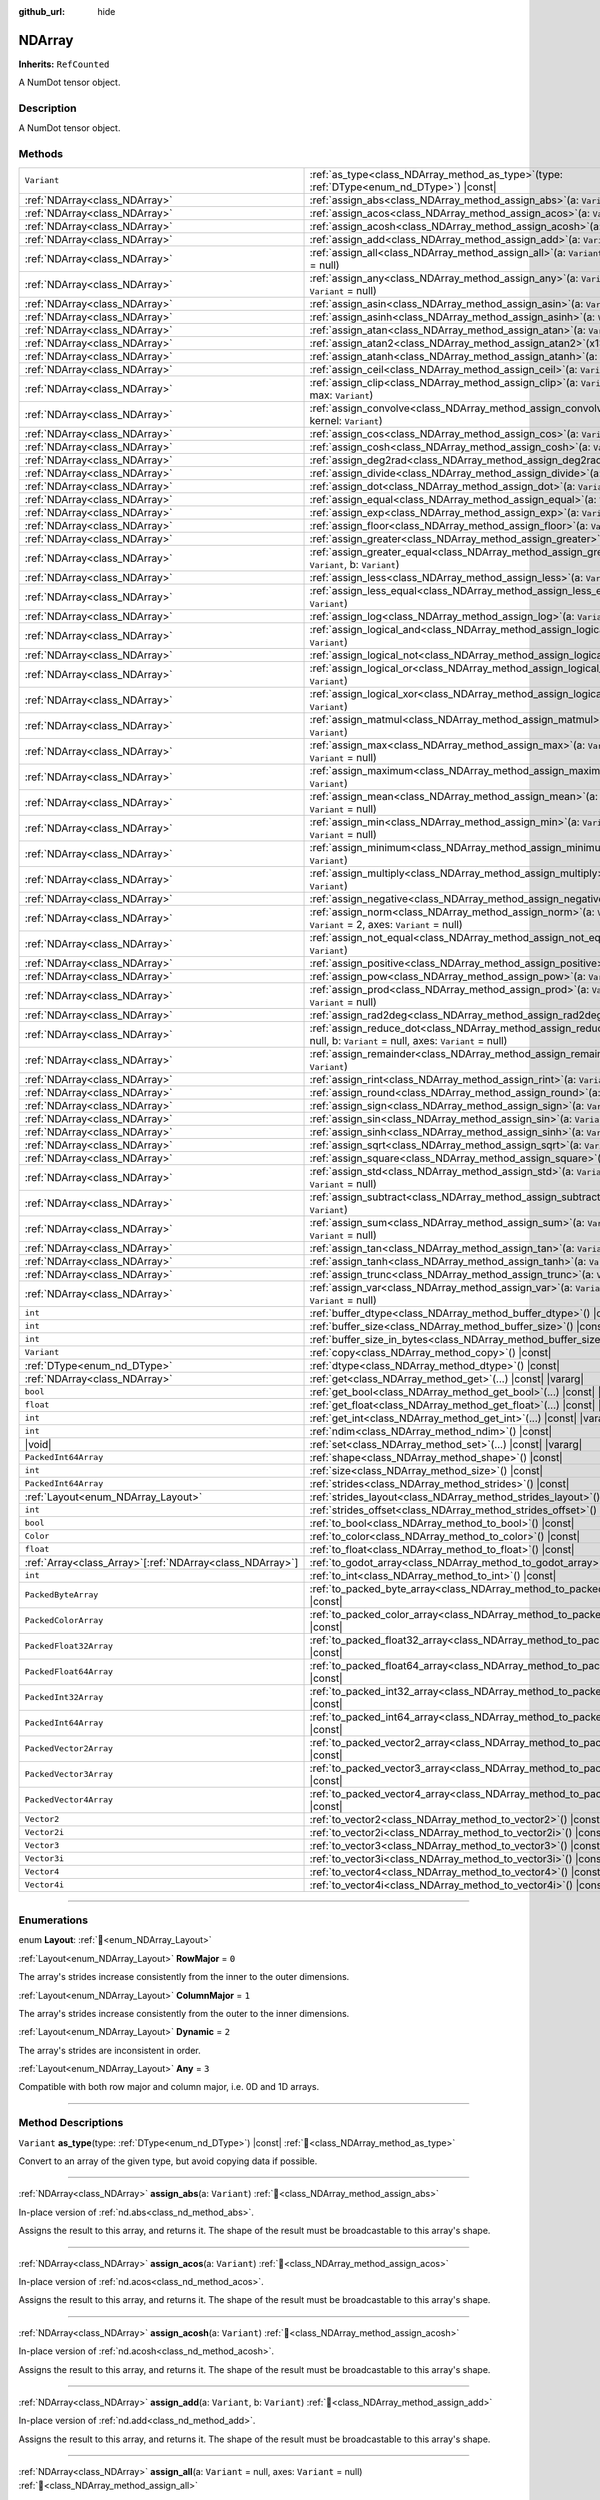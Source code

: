 :github_url: hide

.. DO NOT EDIT THIS FILE!!!
.. Generated automatically from Godot engine sources.
.. Generator: https://github.com/godotengine/godot/tree/master/doc/tools/make_rst.py.
.. XML source: https://github.com/godotengine/godot/tree/master/godot/NumDot/doc_classes/NDArray.xml.

.. _class_NDArray:

NDArray
=======

**Inherits:** ``RefCounted``

A NumDot tensor object.

.. rst-class:: classref-introduction-group

Description
-----------

A NumDot tensor object.

.. rst-class:: classref-reftable-group

Methods
-------

.. table::
   :widths: auto

   +------------------------------------------------------------+---------------------------------------------------------------------------------------------------------------------------------------------------+
   | ``Variant``                                                | :ref:`as_type<class_NDArray_method_as_type>`\ (\ type\: :ref:`DType<enum_nd_DType>`\ ) |const|                                                    |
   +------------------------------------------------------------+---------------------------------------------------------------------------------------------------------------------------------------------------+
   | :ref:`NDArray<class_NDArray>`                              | :ref:`assign_abs<class_NDArray_method_assign_abs>`\ (\ a\: ``Variant``\ )                                                                         |
   +------------------------------------------------------------+---------------------------------------------------------------------------------------------------------------------------------------------------+
   | :ref:`NDArray<class_NDArray>`                              | :ref:`assign_acos<class_NDArray_method_assign_acos>`\ (\ a\: ``Variant``\ )                                                                       |
   +------------------------------------------------------------+---------------------------------------------------------------------------------------------------------------------------------------------------+
   | :ref:`NDArray<class_NDArray>`                              | :ref:`assign_acosh<class_NDArray_method_assign_acosh>`\ (\ a\: ``Variant``\ )                                                                     |
   +------------------------------------------------------------+---------------------------------------------------------------------------------------------------------------------------------------------------+
   | :ref:`NDArray<class_NDArray>`                              | :ref:`assign_add<class_NDArray_method_assign_add>`\ (\ a\: ``Variant``, b\: ``Variant``\ )                                                        |
   +------------------------------------------------------------+---------------------------------------------------------------------------------------------------------------------------------------------------+
   | :ref:`NDArray<class_NDArray>`                              | :ref:`assign_all<class_NDArray_method_assign_all>`\ (\ a\: ``Variant`` = null, axes\: ``Variant`` = null\ )                                       |
   +------------------------------------------------------------+---------------------------------------------------------------------------------------------------------------------------------------------------+
   | :ref:`NDArray<class_NDArray>`                              | :ref:`assign_any<class_NDArray_method_assign_any>`\ (\ a\: ``Variant`` = null, axes\: ``Variant`` = null\ )                                       |
   +------------------------------------------------------------+---------------------------------------------------------------------------------------------------------------------------------------------------+
   | :ref:`NDArray<class_NDArray>`                              | :ref:`assign_asin<class_NDArray_method_assign_asin>`\ (\ a\: ``Variant``\ )                                                                       |
   +------------------------------------------------------------+---------------------------------------------------------------------------------------------------------------------------------------------------+
   | :ref:`NDArray<class_NDArray>`                              | :ref:`assign_asinh<class_NDArray_method_assign_asinh>`\ (\ a\: ``Variant``\ )                                                                     |
   +------------------------------------------------------------+---------------------------------------------------------------------------------------------------------------------------------------------------+
   | :ref:`NDArray<class_NDArray>`                              | :ref:`assign_atan<class_NDArray_method_assign_atan>`\ (\ a\: ``Variant``\ )                                                                       |
   +------------------------------------------------------------+---------------------------------------------------------------------------------------------------------------------------------------------------+
   | :ref:`NDArray<class_NDArray>`                              | :ref:`assign_atan2<class_NDArray_method_assign_atan2>`\ (\ x1\: ``Variant``, x2\: ``Variant``\ )                                                  |
   +------------------------------------------------------------+---------------------------------------------------------------------------------------------------------------------------------------------------+
   | :ref:`NDArray<class_NDArray>`                              | :ref:`assign_atanh<class_NDArray_method_assign_atanh>`\ (\ a\: ``Variant``\ )                                                                     |
   +------------------------------------------------------------+---------------------------------------------------------------------------------------------------------------------------------------------------+
   | :ref:`NDArray<class_NDArray>`                              | :ref:`assign_ceil<class_NDArray_method_assign_ceil>`\ (\ a\: ``Variant``\ )                                                                       |
   +------------------------------------------------------------+---------------------------------------------------------------------------------------------------------------------------------------------------+
   | :ref:`NDArray<class_NDArray>`                              | :ref:`assign_clip<class_NDArray_method_assign_clip>`\ (\ a\: ``Variant``, min\: ``Variant``, max\: ``Variant``\ )                                 |
   +------------------------------------------------------------+---------------------------------------------------------------------------------------------------------------------------------------------------+
   | :ref:`NDArray<class_NDArray>`                              | :ref:`assign_convolve<class_NDArray_method_assign_convolve>`\ (\ array\: ``Variant``, kernel\: ``Variant``\ )                                     |
   +------------------------------------------------------------+---------------------------------------------------------------------------------------------------------------------------------------------------+
   | :ref:`NDArray<class_NDArray>`                              | :ref:`assign_cos<class_NDArray_method_assign_cos>`\ (\ a\: ``Variant``\ )                                                                         |
   +------------------------------------------------------------+---------------------------------------------------------------------------------------------------------------------------------------------------+
   | :ref:`NDArray<class_NDArray>`                              | :ref:`assign_cosh<class_NDArray_method_assign_cosh>`\ (\ a\: ``Variant``\ )                                                                       |
   +------------------------------------------------------------+---------------------------------------------------------------------------------------------------------------------------------------------------+
   | :ref:`NDArray<class_NDArray>`                              | :ref:`assign_deg2rad<class_NDArray_method_assign_deg2rad>`\ (\ a\: ``Variant``\ )                                                                 |
   +------------------------------------------------------------+---------------------------------------------------------------------------------------------------------------------------------------------------+
   | :ref:`NDArray<class_NDArray>`                              | :ref:`assign_divide<class_NDArray_method_assign_divide>`\ (\ a\: ``Variant``, b\: ``Variant``\ )                                                  |
   +------------------------------------------------------------+---------------------------------------------------------------------------------------------------------------------------------------------------+
   | :ref:`NDArray<class_NDArray>`                              | :ref:`assign_dot<class_NDArray_method_assign_dot>`\ (\ a\: ``Variant``, b\: ``Variant``\ )                                                        |
   +------------------------------------------------------------+---------------------------------------------------------------------------------------------------------------------------------------------------+
   | :ref:`NDArray<class_NDArray>`                              | :ref:`assign_equal<class_NDArray_method_assign_equal>`\ (\ a\: ``Variant``, b\: ``Variant``\ )                                                    |
   +------------------------------------------------------------+---------------------------------------------------------------------------------------------------------------------------------------------------+
   | :ref:`NDArray<class_NDArray>`                              | :ref:`assign_exp<class_NDArray_method_assign_exp>`\ (\ a\: ``Variant``\ )                                                                         |
   +------------------------------------------------------------+---------------------------------------------------------------------------------------------------------------------------------------------------+
   | :ref:`NDArray<class_NDArray>`                              | :ref:`assign_floor<class_NDArray_method_assign_floor>`\ (\ a\: ``Variant``\ )                                                                     |
   +------------------------------------------------------------+---------------------------------------------------------------------------------------------------------------------------------------------------+
   | :ref:`NDArray<class_NDArray>`                              | :ref:`assign_greater<class_NDArray_method_assign_greater>`\ (\ a\: ``Variant``, b\: ``Variant``\ )                                                |
   +------------------------------------------------------------+---------------------------------------------------------------------------------------------------------------------------------------------------+
   | :ref:`NDArray<class_NDArray>`                              | :ref:`assign_greater_equal<class_NDArray_method_assign_greater_equal>`\ (\ a\: ``Variant``, b\: ``Variant``\ )                                    |
   +------------------------------------------------------------+---------------------------------------------------------------------------------------------------------------------------------------------------+
   | :ref:`NDArray<class_NDArray>`                              | :ref:`assign_less<class_NDArray_method_assign_less>`\ (\ a\: ``Variant``, b\: ``Variant``\ )                                                      |
   +------------------------------------------------------------+---------------------------------------------------------------------------------------------------------------------------------------------------+
   | :ref:`NDArray<class_NDArray>`                              | :ref:`assign_less_equal<class_NDArray_method_assign_less_equal>`\ (\ a\: ``Variant``, b\: ``Variant``\ )                                          |
   +------------------------------------------------------------+---------------------------------------------------------------------------------------------------------------------------------------------------+
   | :ref:`NDArray<class_NDArray>`                              | :ref:`assign_log<class_NDArray_method_assign_log>`\ (\ a\: ``Variant``\ )                                                                         |
   +------------------------------------------------------------+---------------------------------------------------------------------------------------------------------------------------------------------------+
   | :ref:`NDArray<class_NDArray>`                              | :ref:`assign_logical_and<class_NDArray_method_assign_logical_and>`\ (\ a\: ``Variant``, b\: ``Variant``\ )                                        |
   +------------------------------------------------------------+---------------------------------------------------------------------------------------------------------------------------------------------------+
   | :ref:`NDArray<class_NDArray>`                              | :ref:`assign_logical_not<class_NDArray_method_assign_logical_not>`\ (\ a\: ``Variant``\ )                                                         |
   +------------------------------------------------------------+---------------------------------------------------------------------------------------------------------------------------------------------------+
   | :ref:`NDArray<class_NDArray>`                              | :ref:`assign_logical_or<class_NDArray_method_assign_logical_or>`\ (\ a\: ``Variant``, b\: ``Variant``\ )                                          |
   +------------------------------------------------------------+---------------------------------------------------------------------------------------------------------------------------------------------------+
   | :ref:`NDArray<class_NDArray>`                              | :ref:`assign_logical_xor<class_NDArray_method_assign_logical_xor>`\ (\ a\: ``Variant``, b\: ``Variant``\ )                                        |
   +------------------------------------------------------------+---------------------------------------------------------------------------------------------------------------------------------------------------+
   | :ref:`NDArray<class_NDArray>`                              | :ref:`assign_matmul<class_NDArray_method_assign_matmul>`\ (\ a\: ``Variant``, b\: ``Variant``\ )                                                  |
   +------------------------------------------------------------+---------------------------------------------------------------------------------------------------------------------------------------------------+
   | :ref:`NDArray<class_NDArray>`                              | :ref:`assign_max<class_NDArray_method_assign_max>`\ (\ a\: ``Variant`` = null, axes\: ``Variant`` = null\ )                                       |
   +------------------------------------------------------------+---------------------------------------------------------------------------------------------------------------------------------------------------+
   | :ref:`NDArray<class_NDArray>`                              | :ref:`assign_maximum<class_NDArray_method_assign_maximum>`\ (\ a\: ``Variant``, b\: ``Variant``\ )                                                |
   +------------------------------------------------------------+---------------------------------------------------------------------------------------------------------------------------------------------------+
   | :ref:`NDArray<class_NDArray>`                              | :ref:`assign_mean<class_NDArray_method_assign_mean>`\ (\ a\: ``Variant`` = null, axes\: ``Variant`` = null\ )                                     |
   +------------------------------------------------------------+---------------------------------------------------------------------------------------------------------------------------------------------------+
   | :ref:`NDArray<class_NDArray>`                              | :ref:`assign_min<class_NDArray_method_assign_min>`\ (\ a\: ``Variant`` = null, axes\: ``Variant`` = null\ )                                       |
   +------------------------------------------------------------+---------------------------------------------------------------------------------------------------------------------------------------------------+
   | :ref:`NDArray<class_NDArray>`                              | :ref:`assign_minimum<class_NDArray_method_assign_minimum>`\ (\ a\: ``Variant``, b\: ``Variant``\ )                                                |
   +------------------------------------------------------------+---------------------------------------------------------------------------------------------------------------------------------------------------+
   | :ref:`NDArray<class_NDArray>`                              | :ref:`assign_multiply<class_NDArray_method_assign_multiply>`\ (\ a\: ``Variant``, b\: ``Variant``\ )                                              |
   +------------------------------------------------------------+---------------------------------------------------------------------------------------------------------------------------------------------------+
   | :ref:`NDArray<class_NDArray>`                              | :ref:`assign_negative<class_NDArray_method_assign_negative>`\ (\ a\: ``Variant``\ )                                                               |
   +------------------------------------------------------------+---------------------------------------------------------------------------------------------------------------------------------------------------+
   | :ref:`NDArray<class_NDArray>`                              | :ref:`assign_norm<class_NDArray_method_assign_norm>`\ (\ a\: ``Variant`` = null, ord\: ``Variant`` = 2, axes\: ``Variant`` = null\ )              |
   +------------------------------------------------------------+---------------------------------------------------------------------------------------------------------------------------------------------------+
   | :ref:`NDArray<class_NDArray>`                              | :ref:`assign_not_equal<class_NDArray_method_assign_not_equal>`\ (\ a\: ``Variant``, b\: ``Variant``\ )                                            |
   +------------------------------------------------------------+---------------------------------------------------------------------------------------------------------------------------------------------------+
   | :ref:`NDArray<class_NDArray>`                              | :ref:`assign_positive<class_NDArray_method_assign_positive>`\ (\ a\: ``Variant``\ )                                                               |
   +------------------------------------------------------------+---------------------------------------------------------------------------------------------------------------------------------------------------+
   | :ref:`NDArray<class_NDArray>`                              | :ref:`assign_pow<class_NDArray_method_assign_pow>`\ (\ a\: ``Variant``, b\: ``Variant``\ )                                                        |
   +------------------------------------------------------------+---------------------------------------------------------------------------------------------------------------------------------------------------+
   | :ref:`NDArray<class_NDArray>`                              | :ref:`assign_prod<class_NDArray_method_assign_prod>`\ (\ a\: ``Variant`` = null, axes\: ``Variant`` = null\ )                                     |
   +------------------------------------------------------------+---------------------------------------------------------------------------------------------------------------------------------------------------+
   | :ref:`NDArray<class_NDArray>`                              | :ref:`assign_rad2deg<class_NDArray_method_assign_rad2deg>`\ (\ a\: ``Variant``\ )                                                                 |
   +------------------------------------------------------------+---------------------------------------------------------------------------------------------------------------------------------------------------+
   | :ref:`NDArray<class_NDArray>`                              | :ref:`assign_reduce_dot<class_NDArray_method_assign_reduce_dot>`\ (\ a\: ``Variant`` = null, b\: ``Variant`` = null, axes\: ``Variant`` = null\ ) |
   +------------------------------------------------------------+---------------------------------------------------------------------------------------------------------------------------------------------------+
   | :ref:`NDArray<class_NDArray>`                              | :ref:`assign_remainder<class_NDArray_method_assign_remainder>`\ (\ a\: ``Variant``, b\: ``Variant``\ )                                            |
   +------------------------------------------------------------+---------------------------------------------------------------------------------------------------------------------------------------------------+
   | :ref:`NDArray<class_NDArray>`                              | :ref:`assign_rint<class_NDArray_method_assign_rint>`\ (\ a\: ``Variant``\ )                                                                       |
   +------------------------------------------------------------+---------------------------------------------------------------------------------------------------------------------------------------------------+
   | :ref:`NDArray<class_NDArray>`                              | :ref:`assign_round<class_NDArray_method_assign_round>`\ (\ a\: ``Variant``\ )                                                                     |
   +------------------------------------------------------------+---------------------------------------------------------------------------------------------------------------------------------------------------+
   | :ref:`NDArray<class_NDArray>`                              | :ref:`assign_sign<class_NDArray_method_assign_sign>`\ (\ a\: ``Variant``\ )                                                                       |
   +------------------------------------------------------------+---------------------------------------------------------------------------------------------------------------------------------------------------+
   | :ref:`NDArray<class_NDArray>`                              | :ref:`assign_sin<class_NDArray_method_assign_sin>`\ (\ a\: ``Variant``\ )                                                                         |
   +------------------------------------------------------------+---------------------------------------------------------------------------------------------------------------------------------------------------+
   | :ref:`NDArray<class_NDArray>`                              | :ref:`assign_sinh<class_NDArray_method_assign_sinh>`\ (\ a\: ``Variant``\ )                                                                       |
   +------------------------------------------------------------+---------------------------------------------------------------------------------------------------------------------------------------------------+
   | :ref:`NDArray<class_NDArray>`                              | :ref:`assign_sqrt<class_NDArray_method_assign_sqrt>`\ (\ a\: ``Variant``\ )                                                                       |
   +------------------------------------------------------------+---------------------------------------------------------------------------------------------------------------------------------------------------+
   | :ref:`NDArray<class_NDArray>`                              | :ref:`assign_square<class_NDArray_method_assign_square>`\ (\ a\: ``Variant``\ )                                                                   |
   +------------------------------------------------------------+---------------------------------------------------------------------------------------------------------------------------------------------------+
   | :ref:`NDArray<class_NDArray>`                              | :ref:`assign_std<class_NDArray_method_assign_std>`\ (\ a\: ``Variant`` = null, axes\: ``Variant`` = null\ )                                       |
   +------------------------------------------------------------+---------------------------------------------------------------------------------------------------------------------------------------------------+
   | :ref:`NDArray<class_NDArray>`                              | :ref:`assign_subtract<class_NDArray_method_assign_subtract>`\ (\ a\: ``Variant``, b\: ``Variant``\ )                                              |
   +------------------------------------------------------------+---------------------------------------------------------------------------------------------------------------------------------------------------+
   | :ref:`NDArray<class_NDArray>`                              | :ref:`assign_sum<class_NDArray_method_assign_sum>`\ (\ a\: ``Variant`` = null, axes\: ``Variant`` = null\ )                                       |
   +------------------------------------------------------------+---------------------------------------------------------------------------------------------------------------------------------------------------+
   | :ref:`NDArray<class_NDArray>`                              | :ref:`assign_tan<class_NDArray_method_assign_tan>`\ (\ a\: ``Variant``\ )                                                                         |
   +------------------------------------------------------------+---------------------------------------------------------------------------------------------------------------------------------------------------+
   | :ref:`NDArray<class_NDArray>`                              | :ref:`assign_tanh<class_NDArray_method_assign_tanh>`\ (\ a\: ``Variant``\ )                                                                       |
   +------------------------------------------------------------+---------------------------------------------------------------------------------------------------------------------------------------------------+
   | :ref:`NDArray<class_NDArray>`                              | :ref:`assign_trunc<class_NDArray_method_assign_trunc>`\ (\ a\: ``Variant``\ )                                                                     |
   +------------------------------------------------------------+---------------------------------------------------------------------------------------------------------------------------------------------------+
   | :ref:`NDArray<class_NDArray>`                              | :ref:`assign_var<class_NDArray_method_assign_var>`\ (\ a\: ``Variant`` = null, axes\: ``Variant`` = null\ )                                       |
   +------------------------------------------------------------+---------------------------------------------------------------------------------------------------------------------------------------------------+
   | ``int``                                                    | :ref:`buffer_dtype<class_NDArray_method_buffer_dtype>`\ (\ ) |const|                                                                              |
   +------------------------------------------------------------+---------------------------------------------------------------------------------------------------------------------------------------------------+
   | ``int``                                                    | :ref:`buffer_size<class_NDArray_method_buffer_size>`\ (\ ) |const|                                                                                |
   +------------------------------------------------------------+---------------------------------------------------------------------------------------------------------------------------------------------------+
   | ``int``                                                    | :ref:`buffer_size_in_bytes<class_NDArray_method_buffer_size_in_bytes>`\ (\ ) |const|                                                              |
   +------------------------------------------------------------+---------------------------------------------------------------------------------------------------------------------------------------------------+
   | ``Variant``                                                | :ref:`copy<class_NDArray_method_copy>`\ (\ ) |const|                                                                                              |
   +------------------------------------------------------------+---------------------------------------------------------------------------------------------------------------------------------------------------+
   | :ref:`DType<enum_nd_DType>`                                | :ref:`dtype<class_NDArray_method_dtype>`\ (\ ) |const|                                                                                            |
   +------------------------------------------------------------+---------------------------------------------------------------------------------------------------------------------------------------------------+
   | :ref:`NDArray<class_NDArray>`                              | :ref:`get<class_NDArray_method_get>`\ (\ ...\ ) |const| |vararg|                                                                                  |
   +------------------------------------------------------------+---------------------------------------------------------------------------------------------------------------------------------------------------+
   | ``bool``                                                   | :ref:`get_bool<class_NDArray_method_get_bool>`\ (\ ...\ ) |const| |vararg|                                                                        |
   +------------------------------------------------------------+---------------------------------------------------------------------------------------------------------------------------------------------------+
   | ``float``                                                  | :ref:`get_float<class_NDArray_method_get_float>`\ (\ ...\ ) |const| |vararg|                                                                      |
   +------------------------------------------------------------+---------------------------------------------------------------------------------------------------------------------------------------------------+
   | ``int``                                                    | :ref:`get_int<class_NDArray_method_get_int>`\ (\ ...\ ) |const| |vararg|                                                                          |
   +------------------------------------------------------------+---------------------------------------------------------------------------------------------------------------------------------------------------+
   | ``int``                                                    | :ref:`ndim<class_NDArray_method_ndim>`\ (\ ) |const|                                                                                              |
   +------------------------------------------------------------+---------------------------------------------------------------------------------------------------------------------------------------------------+
   | |void|                                                     | :ref:`set<class_NDArray_method_set>`\ (\ ...\ ) |const| |vararg|                                                                                  |
   +------------------------------------------------------------+---------------------------------------------------------------------------------------------------------------------------------------------------+
   | ``PackedInt64Array``                                       | :ref:`shape<class_NDArray_method_shape>`\ (\ ) |const|                                                                                            |
   +------------------------------------------------------------+---------------------------------------------------------------------------------------------------------------------------------------------------+
   | ``int``                                                    | :ref:`size<class_NDArray_method_size>`\ (\ ) |const|                                                                                              |
   +------------------------------------------------------------+---------------------------------------------------------------------------------------------------------------------------------------------------+
   | ``PackedInt64Array``                                       | :ref:`strides<class_NDArray_method_strides>`\ (\ ) |const|                                                                                        |
   +------------------------------------------------------------+---------------------------------------------------------------------------------------------------------------------------------------------------+
   | :ref:`Layout<enum_NDArray_Layout>`                         | :ref:`strides_layout<class_NDArray_method_strides_layout>`\ (\ ) |const|                                                                          |
   +------------------------------------------------------------+---------------------------------------------------------------------------------------------------------------------------------------------------+
   | ``int``                                                    | :ref:`strides_offset<class_NDArray_method_strides_offset>`\ (\ ) |const|                                                                          |
   +------------------------------------------------------------+---------------------------------------------------------------------------------------------------------------------------------------------------+
   | ``bool``                                                   | :ref:`to_bool<class_NDArray_method_to_bool>`\ (\ ) |const|                                                                                        |
   +------------------------------------------------------------+---------------------------------------------------------------------------------------------------------------------------------------------------+
   | ``Color``                                                  | :ref:`to_color<class_NDArray_method_to_color>`\ (\ ) |const|                                                                                      |
   +------------------------------------------------------------+---------------------------------------------------------------------------------------------------------------------------------------------------+
   | ``float``                                                  | :ref:`to_float<class_NDArray_method_to_float>`\ (\ ) |const|                                                                                      |
   +------------------------------------------------------------+---------------------------------------------------------------------------------------------------------------------------------------------------+
   | :ref:`Array<class_Array>`\[:ref:`NDArray<class_NDArray>`\] | :ref:`to_godot_array<class_NDArray_method_to_godot_array>`\ (\ ) |const|                                                                          |
   +------------------------------------------------------------+---------------------------------------------------------------------------------------------------------------------------------------------------+
   | ``int``                                                    | :ref:`to_int<class_NDArray_method_to_int>`\ (\ ) |const|                                                                                          |
   +------------------------------------------------------------+---------------------------------------------------------------------------------------------------------------------------------------------------+
   | ``PackedByteArray``                                        | :ref:`to_packed_byte_array<class_NDArray_method_to_packed_byte_array>`\ (\ ) |const|                                                              |
   +------------------------------------------------------------+---------------------------------------------------------------------------------------------------------------------------------------------------+
   | ``PackedColorArray``                                       | :ref:`to_packed_color_array<class_NDArray_method_to_packed_color_array>`\ (\ ) |const|                                                            |
   +------------------------------------------------------------+---------------------------------------------------------------------------------------------------------------------------------------------------+
   | ``PackedFloat32Array``                                     | :ref:`to_packed_float32_array<class_NDArray_method_to_packed_float32_array>`\ (\ ) |const|                                                        |
   +------------------------------------------------------------+---------------------------------------------------------------------------------------------------------------------------------------------------+
   | ``PackedFloat64Array``                                     | :ref:`to_packed_float64_array<class_NDArray_method_to_packed_float64_array>`\ (\ ) |const|                                                        |
   +------------------------------------------------------------+---------------------------------------------------------------------------------------------------------------------------------------------------+
   | ``PackedInt32Array``                                       | :ref:`to_packed_int32_array<class_NDArray_method_to_packed_int32_array>`\ (\ ) |const|                                                            |
   +------------------------------------------------------------+---------------------------------------------------------------------------------------------------------------------------------------------------+
   | ``PackedInt64Array``                                       | :ref:`to_packed_int64_array<class_NDArray_method_to_packed_int64_array>`\ (\ ) |const|                                                            |
   +------------------------------------------------------------+---------------------------------------------------------------------------------------------------------------------------------------------------+
   | ``PackedVector2Array``                                     | :ref:`to_packed_vector2_array<class_NDArray_method_to_packed_vector2_array>`\ (\ ) |const|                                                        |
   +------------------------------------------------------------+---------------------------------------------------------------------------------------------------------------------------------------------------+
   | ``PackedVector3Array``                                     | :ref:`to_packed_vector3_array<class_NDArray_method_to_packed_vector3_array>`\ (\ ) |const|                                                        |
   +------------------------------------------------------------+---------------------------------------------------------------------------------------------------------------------------------------------------+
   | ``PackedVector4Array``                                     | :ref:`to_packed_vector4_array<class_NDArray_method_to_packed_vector4_array>`\ (\ ) |const|                                                        |
   +------------------------------------------------------------+---------------------------------------------------------------------------------------------------------------------------------------------------+
   | ``Vector2``                                                | :ref:`to_vector2<class_NDArray_method_to_vector2>`\ (\ ) |const|                                                                                  |
   +------------------------------------------------------------+---------------------------------------------------------------------------------------------------------------------------------------------------+
   | ``Vector2i``                                               | :ref:`to_vector2i<class_NDArray_method_to_vector2i>`\ (\ ) |const|                                                                                |
   +------------------------------------------------------------+---------------------------------------------------------------------------------------------------------------------------------------------------+
   | ``Vector3``                                                | :ref:`to_vector3<class_NDArray_method_to_vector3>`\ (\ ) |const|                                                                                  |
   +------------------------------------------------------------+---------------------------------------------------------------------------------------------------------------------------------------------------+
   | ``Vector3i``                                               | :ref:`to_vector3i<class_NDArray_method_to_vector3i>`\ (\ ) |const|                                                                                |
   +------------------------------------------------------------+---------------------------------------------------------------------------------------------------------------------------------------------------+
   | ``Vector4``                                                | :ref:`to_vector4<class_NDArray_method_to_vector4>`\ (\ ) |const|                                                                                  |
   +------------------------------------------------------------+---------------------------------------------------------------------------------------------------------------------------------------------------+
   | ``Vector4i``                                               | :ref:`to_vector4i<class_NDArray_method_to_vector4i>`\ (\ ) |const|                                                                                |
   +------------------------------------------------------------+---------------------------------------------------------------------------------------------------------------------------------------------------+

.. rst-class:: classref-section-separator

----

.. rst-class:: classref-descriptions-group

Enumerations
------------

.. _enum_NDArray_Layout:

.. rst-class:: classref-enumeration

enum **Layout**: :ref:`🔗<enum_NDArray_Layout>`

.. _class_NDArray_constant_RowMajor:

.. rst-class:: classref-enumeration-constant

:ref:`Layout<enum_NDArray_Layout>` **RowMajor** = ``0``

The array's strides increase consistently from the inner to the outer dimensions.

.. _class_NDArray_constant_ColumnMajor:

.. rst-class:: classref-enumeration-constant

:ref:`Layout<enum_NDArray_Layout>` **ColumnMajor** = ``1``

The array's strides increase consistently from the outer to the inner dimensions.

.. _class_NDArray_constant_Dynamic:

.. rst-class:: classref-enumeration-constant

:ref:`Layout<enum_NDArray_Layout>` **Dynamic** = ``2``

The array's strides are inconsistent in order.

.. _class_NDArray_constant_Any:

.. rst-class:: classref-enumeration-constant

:ref:`Layout<enum_NDArray_Layout>` **Any** = ``3``

Compatible with both row major and column major, i.e. 0D and 1D arrays.

.. rst-class:: classref-section-separator

----

.. rst-class:: classref-descriptions-group

Method Descriptions
-------------------

.. _class_NDArray_method_as_type:

.. rst-class:: classref-method

``Variant`` **as_type**\ (\ type\: :ref:`DType<enum_nd_DType>`\ ) |const| :ref:`🔗<class_NDArray_method_as_type>`

Convert to an array of the given type, but avoid copying data if possible.

.. rst-class:: classref-item-separator

----

.. _class_NDArray_method_assign_abs:

.. rst-class:: classref-method

:ref:`NDArray<class_NDArray>` **assign_abs**\ (\ a\: ``Variant``\ ) :ref:`🔗<class_NDArray_method_assign_abs>`

In-place version of :ref:`nd.abs<class_nd_method_abs>`.

Assigns the result to this array, and returns it. The shape of the result must be broadcastable to this array's shape.

.. rst-class:: classref-item-separator

----

.. _class_NDArray_method_assign_acos:

.. rst-class:: classref-method

:ref:`NDArray<class_NDArray>` **assign_acos**\ (\ a\: ``Variant``\ ) :ref:`🔗<class_NDArray_method_assign_acos>`

In-place version of :ref:`nd.acos<class_nd_method_acos>`.

Assigns the result to this array, and returns it. The shape of the result must be broadcastable to this array's shape.

.. rst-class:: classref-item-separator

----

.. _class_NDArray_method_assign_acosh:

.. rst-class:: classref-method

:ref:`NDArray<class_NDArray>` **assign_acosh**\ (\ a\: ``Variant``\ ) :ref:`🔗<class_NDArray_method_assign_acosh>`

In-place version of :ref:`nd.acosh<class_nd_method_acosh>`.

Assigns the result to this array, and returns it. The shape of the result must be broadcastable to this array's shape.

.. rst-class:: classref-item-separator

----

.. _class_NDArray_method_assign_add:

.. rst-class:: classref-method

:ref:`NDArray<class_NDArray>` **assign_add**\ (\ a\: ``Variant``, b\: ``Variant``\ ) :ref:`🔗<class_NDArray_method_assign_add>`

In-place version of :ref:`nd.add<class_nd_method_add>`.

Assigns the result to this array, and returns it. The shape of the result must be broadcastable to this array's shape.

.. rst-class:: classref-item-separator

----

.. _class_NDArray_method_assign_all:

.. rst-class:: classref-method

:ref:`NDArray<class_NDArray>` **assign_all**\ (\ a\: ``Variant`` = null, axes\: ``Variant`` = null\ ) :ref:`🔗<class_NDArray_method_assign_all>`

In-place version of :ref:`nd.all<class_nd_method_all>`.

Assigns the result to this array, and returns it. The shape of the result must be broadcastable to this array's shape.

.. rst-class:: classref-item-separator

----

.. _class_NDArray_method_assign_any:

.. rst-class:: classref-method

:ref:`NDArray<class_NDArray>` **assign_any**\ (\ a\: ``Variant`` = null, axes\: ``Variant`` = null\ ) :ref:`🔗<class_NDArray_method_assign_any>`

In-place version of :ref:`nd.any<class_nd_method_any>`.

Assigns the result to this array, and returns it. The shape of the result must be broadcastable to this array's shape.

.. rst-class:: classref-item-separator

----

.. _class_NDArray_method_assign_asin:

.. rst-class:: classref-method

:ref:`NDArray<class_NDArray>` **assign_asin**\ (\ a\: ``Variant``\ ) :ref:`🔗<class_NDArray_method_assign_asin>`

In-place version of :ref:`nd.asin<class_nd_method_asin>`.

Assigns the result to this array, and returns it. The shape of the result must be broadcastable to this array's shape.

.. rst-class:: classref-item-separator

----

.. _class_NDArray_method_assign_asinh:

.. rst-class:: classref-method

:ref:`NDArray<class_NDArray>` **assign_asinh**\ (\ a\: ``Variant``\ ) :ref:`🔗<class_NDArray_method_assign_asinh>`

In-place version of :ref:`nd.asinh<class_nd_method_asinh>`.

Assigns the result to this array, and returns it. The shape of the result must be broadcastable to this array's shape.

.. rst-class:: classref-item-separator

----

.. _class_NDArray_method_assign_atan:

.. rst-class:: classref-method

:ref:`NDArray<class_NDArray>` **assign_atan**\ (\ a\: ``Variant``\ ) :ref:`🔗<class_NDArray_method_assign_atan>`

In-place version of :ref:`nd.atan<class_nd_method_atan>`.

Assigns the result to this array, and returns it. The shape of the result must be broadcastable to this array's shape.

.. rst-class:: classref-item-separator

----

.. _class_NDArray_method_assign_atan2:

.. rst-class:: classref-method

:ref:`NDArray<class_NDArray>` **assign_atan2**\ (\ x1\: ``Variant``, x2\: ``Variant``\ ) :ref:`🔗<class_NDArray_method_assign_atan2>`

In-place version of :ref:`nd.atan2<class_nd_method_atan2>`.

Assigns the result to this array, and returns it. The shape of the result must be broadcastable to this array's shape.

.. rst-class:: classref-item-separator

----

.. _class_NDArray_method_assign_atanh:

.. rst-class:: classref-method

:ref:`NDArray<class_NDArray>` **assign_atanh**\ (\ a\: ``Variant``\ ) :ref:`🔗<class_NDArray_method_assign_atanh>`

In-place version of :ref:`nd.atanh<class_nd_method_atanh>`.

Assigns the result to this array, and returns it. The shape of the result must be broadcastable to this array's shape.

.. rst-class:: classref-item-separator

----

.. _class_NDArray_method_assign_ceil:

.. rst-class:: classref-method

:ref:`NDArray<class_NDArray>` **assign_ceil**\ (\ a\: ``Variant``\ ) :ref:`🔗<class_NDArray_method_assign_ceil>`

In-place version of :ref:`nd.ceil<class_nd_method_ceil>`.

Assigns the result to this array, and returns it. The shape of the result must be broadcastable to this array's shape.

.. rst-class:: classref-item-separator

----

.. _class_NDArray_method_assign_clip:

.. rst-class:: classref-method

:ref:`NDArray<class_NDArray>` **assign_clip**\ (\ a\: ``Variant``, min\: ``Variant``, max\: ``Variant``\ ) :ref:`🔗<class_NDArray_method_assign_clip>`

In-place version of :ref:`nd.clip<class_nd_method_clip>`.

Assigns the result to this array, and returns it. The shape of the result must be broadcastable to this array's shape.

.. rst-class:: classref-item-separator

----

.. _class_NDArray_method_assign_convolve:

.. rst-class:: classref-method

:ref:`NDArray<class_NDArray>` **assign_convolve**\ (\ array\: ``Variant``, kernel\: ``Variant``\ ) :ref:`🔗<class_NDArray_method_assign_convolve>`

In-place version of :ref:`nd.convolve<class_nd_method_convolve>`.

Assigns the result to this array, and returns it. The shape of the result must be broadcastable to this array's shape.

.. rst-class:: classref-item-separator

----

.. _class_NDArray_method_assign_cos:

.. rst-class:: classref-method

:ref:`NDArray<class_NDArray>` **assign_cos**\ (\ a\: ``Variant``\ ) :ref:`🔗<class_NDArray_method_assign_cos>`

In-place version of :ref:`nd.cos<class_nd_method_cos>`.

Assigns the result to this array, and returns it. The shape of the result must be broadcastable to this array's shape.

.. rst-class:: classref-item-separator

----

.. _class_NDArray_method_assign_cosh:

.. rst-class:: classref-method

:ref:`NDArray<class_NDArray>` **assign_cosh**\ (\ a\: ``Variant``\ ) :ref:`🔗<class_NDArray_method_assign_cosh>`

In-place version of :ref:`nd.cosh<class_nd_method_cosh>`.

Assigns the result to this array, and returns it. The shape of the result must be broadcastable to this array's shape.

.. rst-class:: classref-item-separator

----

.. _class_NDArray_method_assign_deg2rad:

.. rst-class:: classref-method

:ref:`NDArray<class_NDArray>` **assign_deg2rad**\ (\ a\: ``Variant``\ ) :ref:`🔗<class_NDArray_method_assign_deg2rad>`

In-place version of :ref:`nd.deg2rad<class_nd_method_deg2rad>`.

Assigns the result to this array, and returns it. The shape of the result must be broadcastable to this array's shape.

.. rst-class:: classref-item-separator

----

.. _class_NDArray_method_assign_divide:

.. rst-class:: classref-method

:ref:`NDArray<class_NDArray>` **assign_divide**\ (\ a\: ``Variant``, b\: ``Variant``\ ) :ref:`🔗<class_NDArray_method_assign_divide>`

In-place version of :ref:`nd.divide<class_nd_method_divide>`.

Assigns the result to this array, and returns it. The shape of the result must be broadcastable to this array's shape.

.. rst-class:: classref-item-separator

----

.. _class_NDArray_method_assign_dot:

.. rst-class:: classref-method

:ref:`NDArray<class_NDArray>` **assign_dot**\ (\ a\: ``Variant``, b\: ``Variant``\ ) :ref:`🔗<class_NDArray_method_assign_dot>`

In-place version of :ref:`nd.dot<class_nd_method_dot>`.

Assigns the result to this array, and returns it. The shape of the result must be broadcastable to this array's shape.

.. rst-class:: classref-item-separator

----

.. _class_NDArray_method_assign_equal:

.. rst-class:: classref-method

:ref:`NDArray<class_NDArray>` **assign_equal**\ (\ a\: ``Variant``, b\: ``Variant``\ ) :ref:`🔗<class_NDArray_method_assign_equal>`

In-place version of :ref:`nd.equal<class_nd_method_equal>`.

Assigns the result to this array, and returns it. The shape of the result must be broadcastable to this array's shape.

.. rst-class:: classref-item-separator

----

.. _class_NDArray_method_assign_exp:

.. rst-class:: classref-method

:ref:`NDArray<class_NDArray>` **assign_exp**\ (\ a\: ``Variant``\ ) :ref:`🔗<class_NDArray_method_assign_exp>`

In-place version of :ref:`nd.exp<class_nd_method_exp>`.

Assigns the result to this array, and returns it. The shape of the result must be broadcastable to this array's shape.

.. rst-class:: classref-item-separator

----

.. _class_NDArray_method_assign_floor:

.. rst-class:: classref-method

:ref:`NDArray<class_NDArray>` **assign_floor**\ (\ a\: ``Variant``\ ) :ref:`🔗<class_NDArray_method_assign_floor>`

In-place version of :ref:`nd.floor<class_nd_method_floor>`.

Assigns the result to this array, and returns it. The shape of the result must be broadcastable to this array's shape.

.. rst-class:: classref-item-separator

----

.. _class_NDArray_method_assign_greater:

.. rst-class:: classref-method

:ref:`NDArray<class_NDArray>` **assign_greater**\ (\ a\: ``Variant``, b\: ``Variant``\ ) :ref:`🔗<class_NDArray_method_assign_greater>`

In-place version of :ref:`nd.greater<class_nd_method_greater>`.

Assigns the result to this array, and returns it. The shape of the result must be broadcastable to this array's shape.

.. rst-class:: classref-item-separator

----

.. _class_NDArray_method_assign_greater_equal:

.. rst-class:: classref-method

:ref:`NDArray<class_NDArray>` **assign_greater_equal**\ (\ a\: ``Variant``, b\: ``Variant``\ ) :ref:`🔗<class_NDArray_method_assign_greater_equal>`

In-place version of :ref:`nd.greater_equal<class_nd_method_greater_equal>`.

Assigns the result to this array, and returns it. The shape of the result must be broadcastable to this array's shape.

.. rst-class:: classref-item-separator

----

.. _class_NDArray_method_assign_less:

.. rst-class:: classref-method

:ref:`NDArray<class_NDArray>` **assign_less**\ (\ a\: ``Variant``, b\: ``Variant``\ ) :ref:`🔗<class_NDArray_method_assign_less>`

In-place version of :ref:`nd.less<class_nd_method_less>`.

Assigns the result to this array, and returns it. The shape of the result must be broadcastable to this array's shape.

.. rst-class:: classref-item-separator

----

.. _class_NDArray_method_assign_less_equal:

.. rst-class:: classref-method

:ref:`NDArray<class_NDArray>` **assign_less_equal**\ (\ a\: ``Variant``, b\: ``Variant``\ ) :ref:`🔗<class_NDArray_method_assign_less_equal>`

In-place version of :ref:`nd.less_equal<class_nd_method_less_equal>`.

Assigns the result to this array, and returns it. The shape of the result must be broadcastable to this array's shape.

.. rst-class:: classref-item-separator

----

.. _class_NDArray_method_assign_log:

.. rst-class:: classref-method

:ref:`NDArray<class_NDArray>` **assign_log**\ (\ a\: ``Variant``\ ) :ref:`🔗<class_NDArray_method_assign_log>`

In-place version of :ref:`nd.log<class_nd_method_log>`.

Assigns the result to this array, and returns it. The shape of the result must be broadcastable to this array's shape.

.. rst-class:: classref-item-separator

----

.. _class_NDArray_method_assign_logical_and:

.. rst-class:: classref-method

:ref:`NDArray<class_NDArray>` **assign_logical_and**\ (\ a\: ``Variant``, b\: ``Variant``\ ) :ref:`🔗<class_NDArray_method_assign_logical_and>`

In-place version of :ref:`nd.logical_and<class_nd_method_logical_and>`.

Assigns the result to this array, and returns it. The shape of the result must be broadcastable to this array's shape.

.. rst-class:: classref-item-separator

----

.. _class_NDArray_method_assign_logical_not:

.. rst-class:: classref-method

:ref:`NDArray<class_NDArray>` **assign_logical_not**\ (\ a\: ``Variant``\ ) :ref:`🔗<class_NDArray_method_assign_logical_not>`

In-place version of :ref:`nd.logical_not<class_nd_method_logical_not>`.

Assigns the result to this array, and returns it. The shape of the result must be broadcastable to this array's shape.

.. rst-class:: classref-item-separator

----

.. _class_NDArray_method_assign_logical_or:

.. rst-class:: classref-method

:ref:`NDArray<class_NDArray>` **assign_logical_or**\ (\ a\: ``Variant``, b\: ``Variant``\ ) :ref:`🔗<class_NDArray_method_assign_logical_or>`

In-place version of :ref:`nd.logical_or<class_nd_method_logical_or>`.

Assigns the result to this array, and returns it. The shape of the result must be broadcastable to this array's shape.

.. rst-class:: classref-item-separator

----

.. _class_NDArray_method_assign_logical_xor:

.. rst-class:: classref-method

:ref:`NDArray<class_NDArray>` **assign_logical_xor**\ (\ a\: ``Variant``, b\: ``Variant``\ ) :ref:`🔗<class_NDArray_method_assign_logical_xor>`

In-place version of :ref:`nd.logical_xor<class_nd_method_logical_xor>`.

Assigns the result to this array, and returns it. The shape of the result must be broadcastable to this array's shape.

.. rst-class:: classref-item-separator

----

.. _class_NDArray_method_assign_matmul:

.. rst-class:: classref-method

:ref:`NDArray<class_NDArray>` **assign_matmul**\ (\ a\: ``Variant``, b\: ``Variant``\ ) :ref:`🔗<class_NDArray_method_assign_matmul>`

In-place version of :ref:`nd.matmul<class_nd_method_matmul>`.

Assigns the result to this array, and returns it. The shape of the result must be broadcastable to this array's shape.

.. rst-class:: classref-item-separator

----

.. _class_NDArray_method_assign_max:

.. rst-class:: classref-method

:ref:`NDArray<class_NDArray>` **assign_max**\ (\ a\: ``Variant`` = null, axes\: ``Variant`` = null\ ) :ref:`🔗<class_NDArray_method_assign_max>`

In-place version of :ref:`nd.max<class_nd_method_max>`.

Assigns the result to this array, and returns it. The shape of the result must be broadcastable to this array's shape.

.. rst-class:: classref-item-separator

----

.. _class_NDArray_method_assign_maximum:

.. rst-class:: classref-method

:ref:`NDArray<class_NDArray>` **assign_maximum**\ (\ a\: ``Variant``, b\: ``Variant``\ ) :ref:`🔗<class_NDArray_method_assign_maximum>`

In-place version of :ref:`nd.maximum<class_nd_method_maximum>`.

Assigns the result to this array, and returns it. The shape of the result must be broadcastable to this array's shape.

.. rst-class:: classref-item-separator

----

.. _class_NDArray_method_assign_mean:

.. rst-class:: classref-method

:ref:`NDArray<class_NDArray>` **assign_mean**\ (\ a\: ``Variant`` = null, axes\: ``Variant`` = null\ ) :ref:`🔗<class_NDArray_method_assign_mean>`

In-place version of :ref:`nd.mean<class_nd_method_mean>`.

Assigns the result to this array, and returns it. The shape of the result must be broadcastable to this array's shape.

.. rst-class:: classref-item-separator

----

.. _class_NDArray_method_assign_min:

.. rst-class:: classref-method

:ref:`NDArray<class_NDArray>` **assign_min**\ (\ a\: ``Variant`` = null, axes\: ``Variant`` = null\ ) :ref:`🔗<class_NDArray_method_assign_min>`

In-place version of :ref:`nd.min<class_nd_method_min>`.

Assigns the result to this array, and returns it. The shape of the result must be broadcastable to this array's shape.

.. rst-class:: classref-item-separator

----

.. _class_NDArray_method_assign_minimum:

.. rst-class:: classref-method

:ref:`NDArray<class_NDArray>` **assign_minimum**\ (\ a\: ``Variant``, b\: ``Variant``\ ) :ref:`🔗<class_NDArray_method_assign_minimum>`

In-place version of :ref:`nd.minimum<class_nd_method_minimum>`.

Assigns the result to this array, and returns it. The shape of the result must be broadcastable to this array's shape.

.. rst-class:: classref-item-separator

----

.. _class_NDArray_method_assign_multiply:

.. rst-class:: classref-method

:ref:`NDArray<class_NDArray>` **assign_multiply**\ (\ a\: ``Variant``, b\: ``Variant``\ ) :ref:`🔗<class_NDArray_method_assign_multiply>`

In-place version of :ref:`nd.multiply<class_nd_method_multiply>`.

Assigns the result to this array, and returns it. The shape of the result must be broadcastable to this array's shape.

.. rst-class:: classref-item-separator

----

.. _class_NDArray_method_assign_negative:

.. rst-class:: classref-method

:ref:`NDArray<class_NDArray>` **assign_negative**\ (\ a\: ``Variant``\ ) :ref:`🔗<class_NDArray_method_assign_negative>`

In-place version of :ref:`nd.negative<class_nd_method_negative>`.

Assigns the result to this array, and returns it. The shape of the result must be broadcastable to this array's shape.

.. rst-class:: classref-item-separator

----

.. _class_NDArray_method_assign_norm:

.. rst-class:: classref-method

:ref:`NDArray<class_NDArray>` **assign_norm**\ (\ a\: ``Variant`` = null, ord\: ``Variant`` = 2, axes\: ``Variant`` = null\ ) :ref:`🔗<class_NDArray_method_assign_norm>`

In-place version of :ref:`nd.norm<class_nd_method_norm>`.

Assigns the result to this array, and returns it. The shape of the result must be broadcastable to this array's shape.

.. rst-class:: classref-item-separator

----

.. _class_NDArray_method_assign_not_equal:

.. rst-class:: classref-method

:ref:`NDArray<class_NDArray>` **assign_not_equal**\ (\ a\: ``Variant``, b\: ``Variant``\ ) :ref:`🔗<class_NDArray_method_assign_not_equal>`

In-place version of :ref:`nd.not_equal<class_nd_method_not_equal>`.

Assigns the result to this array, and returns it. The shape of the result must be broadcastable to this array's shape.

.. rst-class:: classref-item-separator

----

.. _class_NDArray_method_assign_positive:

.. rst-class:: classref-method

:ref:`NDArray<class_NDArray>` **assign_positive**\ (\ a\: ``Variant``\ ) :ref:`🔗<class_NDArray_method_assign_positive>`

In-place version of :ref:`nd.positive<class_nd_method_positive>`.

Assigns the result to this array, and returns it. The shape of the result must be broadcastable to this array's shape.

.. rst-class:: classref-item-separator

----

.. _class_NDArray_method_assign_pow:

.. rst-class:: classref-method

:ref:`NDArray<class_NDArray>` **assign_pow**\ (\ a\: ``Variant``, b\: ``Variant``\ ) :ref:`🔗<class_NDArray_method_assign_pow>`

In-place version of :ref:`nd.pow<class_nd_method_pow>`.

Assigns the result to this array, and returns it. The shape of the result must be broadcastable to this array's shape.

.. rst-class:: classref-item-separator

----

.. _class_NDArray_method_assign_prod:

.. rst-class:: classref-method

:ref:`NDArray<class_NDArray>` **assign_prod**\ (\ a\: ``Variant`` = null, axes\: ``Variant`` = null\ ) :ref:`🔗<class_NDArray_method_assign_prod>`

In-place version of :ref:`nd.prod<class_nd_method_prod>`.

Assigns the result to this array, and returns it. The shape of the result must be broadcastable to this array's shape.

.. rst-class:: classref-item-separator

----

.. _class_NDArray_method_assign_rad2deg:

.. rst-class:: classref-method

:ref:`NDArray<class_NDArray>` **assign_rad2deg**\ (\ a\: ``Variant``\ ) :ref:`🔗<class_NDArray_method_assign_rad2deg>`

In-place version of :ref:`nd.rad2deg<class_nd_method_rad2deg>`.

Assigns the result to this array, and returns it. The shape of the result must be broadcastable to this array's shape.

.. rst-class:: classref-item-separator

----

.. _class_NDArray_method_assign_reduce_dot:

.. rst-class:: classref-method

:ref:`NDArray<class_NDArray>` **assign_reduce_dot**\ (\ a\: ``Variant`` = null, b\: ``Variant`` = null, axes\: ``Variant`` = null\ ) :ref:`🔗<class_NDArray_method_assign_reduce_dot>`

In-place version of :ref:`nd.reduce_dot<class_nd_method_reduce_dot>`.

Assigns the result to this array, and returns it. The shape of the result must be broadcastable to this array's shape.

.. rst-class:: classref-item-separator

----

.. _class_NDArray_method_assign_remainder:

.. rst-class:: classref-method

:ref:`NDArray<class_NDArray>` **assign_remainder**\ (\ a\: ``Variant``, b\: ``Variant``\ ) :ref:`🔗<class_NDArray_method_assign_remainder>`

In-place version of :ref:`nd.remainder<class_nd_method_remainder>`.

Assigns the result to this array, and returns it. The shape of the result must be broadcastable to this array's shape.

.. rst-class:: classref-item-separator

----

.. _class_NDArray_method_assign_rint:

.. rst-class:: classref-method

:ref:`NDArray<class_NDArray>` **assign_rint**\ (\ a\: ``Variant``\ ) :ref:`🔗<class_NDArray_method_assign_rint>`

In-place version of :ref:`nd.rint<class_nd_method_rint>`.

Assigns the result to this array, and returns it. The shape of the result must be broadcastable to this array's shape.

.. rst-class:: classref-item-separator

----

.. _class_NDArray_method_assign_round:

.. rst-class:: classref-method

:ref:`NDArray<class_NDArray>` **assign_round**\ (\ a\: ``Variant``\ ) :ref:`🔗<class_NDArray_method_assign_round>`

In-place version of :ref:`nd.round<class_nd_method_round>`.

Assigns the result to this array, and returns it. The shape of the result must be broadcastable to this array's shape.

.. rst-class:: classref-item-separator

----

.. _class_NDArray_method_assign_sign:

.. rst-class:: classref-method

:ref:`NDArray<class_NDArray>` **assign_sign**\ (\ a\: ``Variant``\ ) :ref:`🔗<class_NDArray_method_assign_sign>`

In-place version of :ref:`nd.sign<class_nd_method_sign>`.

Assigns the result to this array, and returns it. The shape of the result must be broadcastable to this array's shape.

.. rst-class:: classref-item-separator

----

.. _class_NDArray_method_assign_sin:

.. rst-class:: classref-method

:ref:`NDArray<class_NDArray>` **assign_sin**\ (\ a\: ``Variant``\ ) :ref:`🔗<class_NDArray_method_assign_sin>`

In-place version of :ref:`nd.sin<class_nd_method_sin>`.

Assigns the result to this array, and returns it. The shape of the result must be broadcastable to this array's shape.

.. rst-class:: classref-item-separator

----

.. _class_NDArray_method_assign_sinh:

.. rst-class:: classref-method

:ref:`NDArray<class_NDArray>` **assign_sinh**\ (\ a\: ``Variant``\ ) :ref:`🔗<class_NDArray_method_assign_sinh>`

In-place version of :ref:`nd.sinh<class_nd_method_sinh>`.

Assigns the result to this array, and returns it. The shape of the result must be broadcastable to this array's shape.

.. rst-class:: classref-item-separator

----

.. _class_NDArray_method_assign_sqrt:

.. rst-class:: classref-method

:ref:`NDArray<class_NDArray>` **assign_sqrt**\ (\ a\: ``Variant``\ ) :ref:`🔗<class_NDArray_method_assign_sqrt>`

In-place version of :ref:`nd.sqrt<class_nd_method_sqrt>`.

Assigns the result to this array, and returns it. The shape of the result must be broadcastable to this array's shape.

.. rst-class:: classref-item-separator

----

.. _class_NDArray_method_assign_square:

.. rst-class:: classref-method

:ref:`NDArray<class_NDArray>` **assign_square**\ (\ a\: ``Variant``\ ) :ref:`🔗<class_NDArray_method_assign_square>`

In-place version of :ref:`nd.square<class_nd_method_square>`.

Assigns the result to this array, and returns it. The shape of the result must be broadcastable to this array's shape.

.. rst-class:: classref-item-separator

----

.. _class_NDArray_method_assign_std:

.. rst-class:: classref-method

:ref:`NDArray<class_NDArray>` **assign_std**\ (\ a\: ``Variant`` = null, axes\: ``Variant`` = null\ ) :ref:`🔗<class_NDArray_method_assign_std>`

In-place version of :ref:`nd.std<class_nd_method_std>`.

Assigns the result to this array, and returns it. The shape of the result must be broadcastable to this array's shape.

.. rst-class:: classref-item-separator

----

.. _class_NDArray_method_assign_subtract:

.. rst-class:: classref-method

:ref:`NDArray<class_NDArray>` **assign_subtract**\ (\ a\: ``Variant``, b\: ``Variant``\ ) :ref:`🔗<class_NDArray_method_assign_subtract>`

In-place version of :ref:`nd.subtract<class_nd_method_subtract>`.

Assigns the result to this array, and returns it. The shape of the result must be broadcastable to this array's shape.

.. rst-class:: classref-item-separator

----

.. _class_NDArray_method_assign_sum:

.. rst-class:: classref-method

:ref:`NDArray<class_NDArray>` **assign_sum**\ (\ a\: ``Variant`` = null, axes\: ``Variant`` = null\ ) :ref:`🔗<class_NDArray_method_assign_sum>`

In-place version of :ref:`nd.sum<class_nd_method_sum>`.

Assigns the result to this array, and returns it. The shape of the result must be broadcastable to this array's shape.

.. rst-class:: classref-item-separator

----

.. _class_NDArray_method_assign_tan:

.. rst-class:: classref-method

:ref:`NDArray<class_NDArray>` **assign_tan**\ (\ a\: ``Variant``\ ) :ref:`🔗<class_NDArray_method_assign_tan>`

In-place version of :ref:`nd.tan<class_nd_method_tan>`.

Assigns the result to this array, and returns it. The shape of the result must be broadcastable to this array's shape.

.. rst-class:: classref-item-separator

----

.. _class_NDArray_method_assign_tanh:

.. rst-class:: classref-method

:ref:`NDArray<class_NDArray>` **assign_tanh**\ (\ a\: ``Variant``\ ) :ref:`🔗<class_NDArray_method_assign_tanh>`

In-place version of :ref:`nd.tanh<class_nd_method_tanh>`.

Assigns the result to this array, and returns it. The shape of the result must be broadcastable to this array's shape.

.. rst-class:: classref-item-separator

----

.. _class_NDArray_method_assign_trunc:

.. rst-class:: classref-method

:ref:`NDArray<class_NDArray>` **assign_trunc**\ (\ a\: ``Variant``\ ) :ref:`🔗<class_NDArray_method_assign_trunc>`

In-place version of :ref:`nd.trunc<class_nd_method_trunc>`.

Assigns the result to this array, and returns it. The shape of the result must be broadcastable to this array's shape.

.. rst-class:: classref-item-separator

----

.. _class_NDArray_method_assign_var:

.. rst-class:: classref-method

:ref:`NDArray<class_NDArray>` **assign_var**\ (\ a\: ``Variant`` = null, axes\: ``Variant`` = null\ ) :ref:`🔗<class_NDArray_method_assign_var>`

In-place version of :ref:`nd.var<class_nd_method_var>`.

Assigns the result to this array, and returns it. The shape of the result must be broadcastable to this array's shape.

.. rst-class:: classref-item-separator

----

.. _class_NDArray_method_buffer_dtype:

.. rst-class:: classref-method

``int`` **buffer_dtype**\ (\ ) |const| :ref:`🔗<class_NDArray_method_buffer_dtype>`

Returns the natural dtype of the underlying buffer.

.. rst-class:: classref-item-separator

----

.. _class_NDArray_method_buffer_size:

.. rst-class:: classref-method

``int`` **buffer_size**\ (\ ) |const| :ref:`🔗<class_NDArray_method_buffer_size>`

Returns the natural number of elements in the underlying buffer.

.. rst-class:: classref-item-separator

----

.. _class_NDArray_method_buffer_size_in_bytes:

.. rst-class:: classref-method

``int`` **buffer_size_in_bytes**\ (\ ) |const| :ref:`🔗<class_NDArray_method_buffer_size_in_bytes>`

Returns the number of bytes used by the underlying buffer.

This is equivalent to ``nd.size_of_dtype_in_bytes(x.buffer_dtype()) * x.buffer_size()``.

.. rst-class:: classref-item-separator

----

.. _class_NDArray_method_copy:

.. rst-class:: classref-method

``Variant`` **copy**\ (\ ) |const| :ref:`🔗<class_NDArray_method_copy>`

Creates a copy of this array.

.. rst-class:: classref-item-separator

----

.. _class_NDArray_method_dtype:

.. rst-class:: classref-method

:ref:`DType<enum_nd_DType>` **dtype**\ (\ ) |const| :ref:`🔗<class_NDArray_method_dtype>`

Data-type of the array’s elements.

.. rst-class:: classref-item-separator

----

.. _class_NDArray_method_get:

.. rst-class:: classref-method

:ref:`NDArray<class_NDArray>` **get**\ (\ ...\ ) |const| |vararg| :ref:`🔗<class_NDArray_method_get>`

Indexes into the array, and return the resulting tensor.

If the index is a single boolean array, it is treated as a mask.

If the index is a single integer array, it is treated as an index list.

.. rst-class:: classref-item-separator

----

.. _class_NDArray_method_get_bool:

.. rst-class:: classref-method

``bool`` **get_bool**\ (\ ...\ ) |const| |vararg| :ref:`🔗<class_NDArray_method_get_bool>`

Indexes into the array, and return the resulting value as bool.

Errors if the index does not yield a single value.

.. rst-class:: classref-item-separator

----

.. _class_NDArray_method_get_float:

.. rst-class:: classref-method

``float`` **get_float**\ (\ ...\ ) |const| |vararg| :ref:`🔗<class_NDArray_method_get_float>`

Indexes into the array, and return the resulting value as float.

Errors if the index does not yield a single value.

.. rst-class:: classref-item-separator

----

.. _class_NDArray_method_get_int:

.. rst-class:: classref-method

``int`` **get_int**\ (\ ...\ ) |const| |vararg| :ref:`🔗<class_NDArray_method_get_int>`

Indexes into the array, and return the resulting value as int.

Errors if the index does not yield a single value.

.. rst-class:: classref-item-separator

----

.. _class_NDArray_method_ndim:

.. rst-class:: classref-method

``int`` **ndim**\ (\ ) |const| :ref:`🔗<class_NDArray_method_ndim>`

Number of array dimensions.

.. rst-class:: classref-item-separator

----

.. _class_NDArray_method_set:

.. rst-class:: classref-method

|void| **set**\ (\ ...\ ) |const| |vararg| :ref:`🔗<class_NDArray_method_set>`

Indexes into the array, sets the element to the given value.

The first value is the value to be set, all following values are indexes into the array.

If the index is a single boolean array, it is treated as a mask.

If the index is a single integer array, it is treated as an index list.

.. rst-class:: classref-item-separator

----

.. _class_NDArray_method_shape:

.. rst-class:: classref-method

``PackedInt64Array`` **shape**\ (\ ) |const| :ref:`🔗<class_NDArray_method_shape>`

Array of array dimensions.

.. rst-class:: classref-item-separator

----

.. _class_NDArray_method_size:

.. rst-class:: classref-method

``int`` **size**\ (\ ) |const| :ref:`🔗<class_NDArray_method_size>`

Number of elements in the array. Equal to nd.prod(a.shape()), i.e., the product of the array’s dimensions.

.. rst-class:: classref-item-separator

----

.. _class_NDArray_method_strides:

.. rst-class:: classref-method

``PackedInt64Array`` **strides**\ (\ ) |const| :ref:`🔗<class_NDArray_method_strides>`

The strides of each dimension, in order, in the underlying data buffer.

.. rst-class:: classref-item-separator

----

.. _class_NDArray_method_strides_layout:

.. rst-class:: classref-method

:ref:`Layout<enum_NDArray_Layout>` **strides_layout**\ (\ ) |const| :ref:`🔗<class_NDArray_method_strides_layout>`

The layout of the strides into the underlying data buffer.

Arrays with RowMajor and ColumnMajor layout may have improved performance to those with dynamic layout.

All arrays start with RowMajor layout, but rearranging (like :ref:`nd.transpose<class_nd_method_transpose>`) can change the layout. To regain a consistent layout, consider making a copy of the array.

.. rst-class:: classref-item-separator

----

.. _class_NDArray_method_strides_offset:

.. rst-class:: classref-method

``int`` **strides_offset**\ (\ ) |const| :ref:`🔗<class_NDArray_method_strides_offset>`

The offset of the first element in this array in the underlying data buffer.

.. rst-class:: classref-item-separator

----

.. _class_NDArray_method_to_bool:

.. rst-class:: classref-method

``bool`` **to_bool**\ (\ ) |const| :ref:`🔗<class_NDArray_method_to_bool>`

Convert this tensor to a single bool.

Errors if size() is not 1.

.. rst-class:: classref-item-separator

----

.. _class_NDArray_method_to_color:

.. rst-class:: classref-method

``Color`` **to_color**\ (\ ) |const| :ref:`🔗<class_NDArray_method_to_color>`

If shape is \[4\], converts this tensor to a Color.

.. rst-class:: classref-item-separator

----

.. _class_NDArray_method_to_float:

.. rst-class:: classref-method

``float`` **to_float**\ (\ ) |const| :ref:`🔗<class_NDArray_method_to_float>`

Convert this tensor to a single float.

Errors if size() is not 1.

.. rst-class:: classref-item-separator

----

.. _class_NDArray_method_to_godot_array:

.. rst-class:: classref-method

:ref:`Array<class_Array>`\[:ref:`NDArray<class_NDArray>`\] **to_godot_array**\ (\ ) |const| :ref:`🔗<class_NDArray_method_to_godot_array>`

Convert this tensor to a Godot array. For now, the resulting array is flat.

.. rst-class:: classref-item-separator

----

.. _class_NDArray_method_to_int:

.. rst-class:: classref-method

``int`` **to_int**\ (\ ) |const| :ref:`🔗<class_NDArray_method_to_int>`

Convert this tensor to a single int.

Errors if size() is not 1.

.. rst-class:: classref-item-separator

----

.. _class_NDArray_method_to_packed_byte_array:

.. rst-class:: classref-method

``PackedByteArray`` **to_packed_byte_array**\ (\ ) |const| :ref:`🔗<class_NDArray_method_to_packed_byte_array>`

If 1D, converts this tensor to a PackedByteArray.

If the backing array is PackedByteArray, it will produce an instantaneous copy-on-write copy.

.. rst-class:: classref-item-separator

----

.. _class_NDArray_method_to_packed_color_array:

.. rst-class:: classref-method

``PackedColorArray`` **to_packed_color_array**\ (\ ) |const| :ref:`🔗<class_NDArray_method_to_packed_color_array>`

If shape is \[?, 4\], converts this tensor to a PackedColorArray.

If the backing array is PackedColorArray, it will produce an instantaneous copy-on-write copy.

.. rst-class:: classref-item-separator

----

.. _class_NDArray_method_to_packed_float32_array:

.. rst-class:: classref-method

``PackedFloat32Array`` **to_packed_float32_array**\ (\ ) |const| :ref:`🔗<class_NDArray_method_to_packed_float32_array>`

If 1D, converts this tensor to a PackedFloat32Array.

If the backing array is PackedFloat32Array, it will produce an instantaneous copy-on-write copy.

.. rst-class:: classref-item-separator

----

.. _class_NDArray_method_to_packed_float64_array:

.. rst-class:: classref-method

``PackedFloat64Array`` **to_packed_float64_array**\ (\ ) |const| :ref:`🔗<class_NDArray_method_to_packed_float64_array>`

If 1D, converts this tensor to a PackedFloat64Array.

If the backing array is PackedFloat64Array, it will produce an instantaneous copy-on-write copy.

.. rst-class:: classref-item-separator

----

.. _class_NDArray_method_to_packed_int32_array:

.. rst-class:: classref-method

``PackedInt32Array`` **to_packed_int32_array**\ (\ ) |const| :ref:`🔗<class_NDArray_method_to_packed_int32_array>`

If 1D, converts this tensor to a PackedInt32Array.

If the backing array is PackedInt32Array, it will produce an instantaneous copy-on-write copy.

.. rst-class:: classref-item-separator

----

.. _class_NDArray_method_to_packed_int64_array:

.. rst-class:: classref-method

``PackedInt64Array`` **to_packed_int64_array**\ (\ ) |const| :ref:`🔗<class_NDArray_method_to_packed_int64_array>`

If 1D, converts this tensor to a PackedInt64Array.

If the backing array is PackedInt64Array, it will produce an instantaneous copy-on-write copy.

.. rst-class:: classref-item-separator

----

.. _class_NDArray_method_to_packed_vector2_array:

.. rst-class:: classref-method

``PackedVector2Array`` **to_packed_vector2_array**\ (\ ) |const| :ref:`🔗<class_NDArray_method_to_packed_vector2_array>`

If shape is \[?, 2\], converts this tensor to a PackedVector2Array.

If the backing array is PackedVector2Array, it will produce an instantaneous copy-on-write copy.

.. rst-class:: classref-item-separator

----

.. _class_NDArray_method_to_packed_vector3_array:

.. rst-class:: classref-method

``PackedVector3Array`` **to_packed_vector3_array**\ (\ ) |const| :ref:`🔗<class_NDArray_method_to_packed_vector3_array>`

If shape is \[?, 3\], converts this tensor to a PackedVector3Array.

If the backing array is PackedVector3Array, it will produce an instantaneous copy-on-write copy.

.. rst-class:: classref-item-separator

----

.. _class_NDArray_method_to_packed_vector4_array:

.. rst-class:: classref-method

``PackedVector4Array`` **to_packed_vector4_array**\ (\ ) |const| :ref:`🔗<class_NDArray_method_to_packed_vector4_array>`

If shape is \[?, 4\], converts this tensor to a PackedVector4Array.

If the backing array is PackedVector4Array, it will produce an instantaneous copy-on-write copy.

.. rst-class:: classref-item-separator

----

.. _class_NDArray_method_to_vector2:

.. rst-class:: classref-method

``Vector2`` **to_vector2**\ (\ ) |const| :ref:`🔗<class_NDArray_method_to_vector2>`

If shape is \[2\], converts this tensor to a Vector2.

.. rst-class:: classref-item-separator

----

.. _class_NDArray_method_to_vector2i:

.. rst-class:: classref-method

``Vector2i`` **to_vector2i**\ (\ ) |const| :ref:`🔗<class_NDArray_method_to_vector2i>`

If shape is \[2\], converts this tensor to a Vector2i.

.. rst-class:: classref-item-separator

----

.. _class_NDArray_method_to_vector3:

.. rst-class:: classref-method

``Vector3`` **to_vector3**\ (\ ) |const| :ref:`🔗<class_NDArray_method_to_vector3>`

If shape is \[3\], converts this tensor to a Vector3.

.. rst-class:: classref-item-separator

----

.. _class_NDArray_method_to_vector3i:

.. rst-class:: classref-method

``Vector3i`` **to_vector3i**\ (\ ) |const| :ref:`🔗<class_NDArray_method_to_vector3i>`

If shape is \[3\], converts this tensor to a Vector3i.

.. rst-class:: classref-item-separator

----

.. _class_NDArray_method_to_vector4:

.. rst-class:: classref-method

``Vector4`` **to_vector4**\ (\ ) |const| :ref:`🔗<class_NDArray_method_to_vector4>`

If shape is \[4\], converts this tensor to a Vector4.

.. rst-class:: classref-item-separator

----

.. _class_NDArray_method_to_vector4i:

.. rst-class:: classref-method

``Vector4i`` **to_vector4i**\ (\ ) |const| :ref:`🔗<class_NDArray_method_to_vector4i>`

If shape is \[4\], converts this tensor to a Vector4.

.. |virtual| replace:: :abbr:`virtual (This method should typically be overridden by the user to have any effect.)`
.. |const| replace:: :abbr:`const (This method has no side effects. It doesn't modify any of the instance's member variables.)`
.. |vararg| replace:: :abbr:`vararg (This method accepts any number of arguments after the ones described here.)`
.. |constructor| replace:: :abbr:`constructor (This method is used to construct a type.)`
.. |static| replace:: :abbr:`static (This method doesn't need an instance to be called, so it can be called directly using the class name.)`
.. |operator| replace:: :abbr:`operator (This method describes a valid operator to use with this type as left-hand operand.)`
.. |bitfield| replace:: :abbr:`BitField (This value is an integer composed as a bitmask of the following flags.)`
.. |void| replace:: :abbr:`void (No return value.)`
